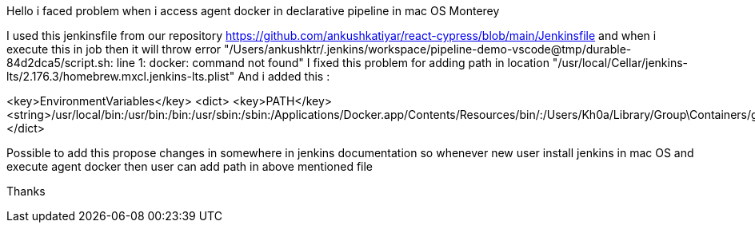 Hello i faced problem when i access agent docker in declarative pipeline in mac OS Monterey

I used this jenkinsfile from our repository https://github.com/ankushkatiyar/react-cypress/blob/main/Jenkinsfile and when i execute this in job then it will throw error 
"/Users/ankushktr/.jenkins/workspace/pipeline-demo-vscode@tmp/durable-84d2dca5/script.sh: line 1: docker: command not found"
I fixed this problem for adding path in location "/usr/local/Cellar/jenkins-lts/2.176.3/homebrew.mxcl.jenkins-lts.plist"
And i added this :

<key>EnvironmentVariables</key>
<dict>
<key>PATH</key>
<string>/usr/local/bin:/usr/bin:/bin:/usr/sbin:/sbin:/Applications/Docker.app/Contents/Resources/bin/:/Users/Kh0a/Library/Group\Containers/group.com.docker/Applications/Docker.app/Contents/Resources/bin</string>
</dict>

Possible to add this propose changes in somewhere in jenkins documentation so whenever new user install jenkins in mac OS and execute agent docker then user can add path in above mentioned file

Thanks
